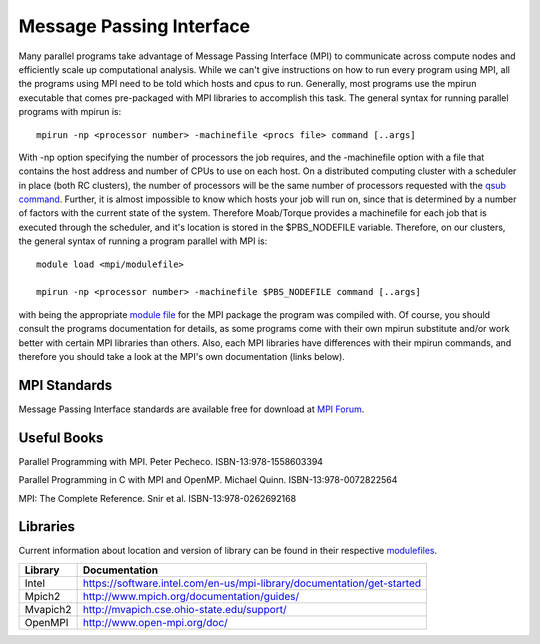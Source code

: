 Message Passing Interface
=========================

Many parallel programs take advantage of Message Passing Interface (MPI)
to communicate across compute nodes and efficiently scale up
computational analysis. While we can't give instructions on how to run
every program using MPI, all the programs using MPI need to be told
which hosts and cpus to run. Generally, most programs use the mpirun
executable that comes pre-packaged with MPI libraries to accomplish this
task. The general syntax for running parallel programs with mpirun is:

::

    mpirun -np <processor number> -machinefile <procs file> command [..args]

With -np option specifying the number of processors the job requires,
and the -machinefile option with a file that contains the host address
and number of CPUs to use on each host. On a distributed computing
cluster with a scheduler in place (both RC clusters), the number of
processors will be the same number of processors requested with the
`qsub command <Running_Jobs>`__. Further, it is almost impossible to
know which hosts your job will run on, since that is determined by a
number of factors with the current state of the system. Therefore
Moab/Torque provides a machinefile for each job that is executed through
the scheduler, and it's location is stored in the $PBS\_NODEFILE
variable. Therefore, on our clusters, the general syntax of running a
program parallel with MPI is:

::

    module load <mpi/modulefile>

    mpirun -np <processor number> -machinefile $PBS_NODEFILE command [..args]

with being the appropriate `module file <Using_Modulefiles>`__ for the
MPI package the program was compiled with. Of course, you should consult
the programs documentation for details, as some programs come with their
own mpirun substitute and/or work better with certain MPI libraries than
others. Also, each MPI libraries have differences with their mpirun
commands, and therefore you should take a look at the MPI's own
documentation (links below).

MPI Standards
-------------

Message Passing Interface standards are available free for download at
`MPI Forum <https://www.mpi-forum.org/docs/>`__.

Useful Books
------------

Parallel Programming with MPI. Peter Pecheco. ISBN-13:978-1558603394

Parallel Programming in C with MPI and OpenMP. Michael Quinn.
ISBN-13:978-0072822564

MPI: The Complete Reference. Snir et al. ISBN-13:978-0262692168

Libraries
---------

Current information about location and version of library can be found
in their respective `modulefiles <Using_Modulefiles>`__.

+---------------+----------------------------------------------------------------------------+
| **Library**   | **Documentation**                                                          |
+---------------+----------------------------------------------------------------------------+
| Intel         | https://software.intel.com/en-us/mpi-library/documentation/get-started     |
+---------------+----------------------------------------------------------------------------+
| Mpich2        | http://www.mpich.org/documentation/guides/                                 |
+---------------+----------------------------------------------------------------------------+
| Mvapich2      | http://mvapich.cse.ohio-state.edu/support/                                 |
+---------------+----------------------------------------------------------------------------+
| OpenMPI       | http://www.open-mpi.org/doc/                                               |
+---------------+----------------------------------------------------------------------------+
